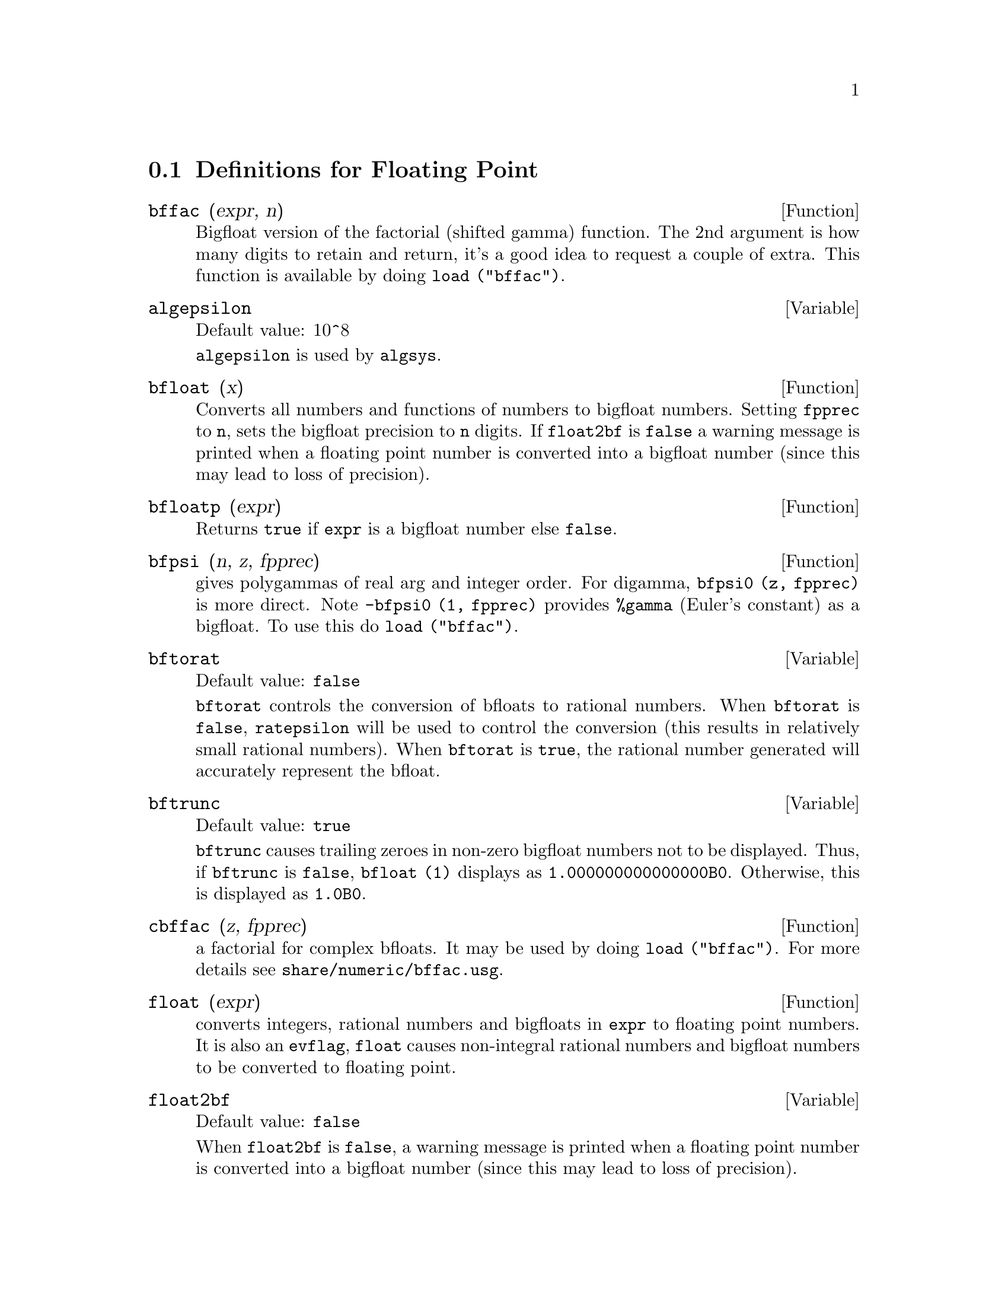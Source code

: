 @menu
* Definitions for Floating Point::  
@end menu

@node Definitions for Floating Point,  , Floating Point, Floating Point
@section Definitions for Floating Point

@defun bffac (expr, n)
Bigfloat version of the factorial (shifted gamma)
function.  The 2nd argument is how many digits to retain and return,
it's a good idea to request a couple of extra.  This function is
available by doing @code{load ("bffac")}.
@end defun

@defvar algepsilon
Default value: 10^8

@c WHAT IS algepsilon, EXACTLY ??? describe ("algsys") IS NOT VERY INFORMATIVE !!!
@code{algepsilon} is used by @code{algsys}.

@end defvar

@defun bfloat (x)
Converts all numbers and functions of numbers to bigfloat
numbers.  Setting @code{fpprec} to @code{n}, sets the bigfloat precision to @code{n}
digits.  If @code{float2bf} is @code{false} a warning message is printed when
a floating point number is converted into a bigfloat number (since
this may lead to loss of precision).

@end defun

@defun bfloatp (expr)
Returns @code{true} if @code{expr} is a bigfloat number else @code{false}.

@end defun

@defun bfpsi (n, z, fpprec)
gives polygammas of real arg and integer order.
For digamma, @code{bfpsi0 (z, fpprec)} is more direct.  Note @code{-bfpsi0 (1, fpprec)}
provides @code{%gamma} (Euler's constant) as a bigfloat.  To use this do @code{load ("bffac")}.

@end defun

@defvar bftorat
Default value: @code{false}

@code{bftorat} controls the conversion of bfloats to
rational numbers. 
When @code{bftorat} is @code{false},
@code{ratepsilon} will be used to
control the conversion (this results in relatively small rational
numbers).
When @code{bftorat} is @code{true},
the rational number generated will
accurately represent the bfloat.

@end defvar

@defvar bftrunc
Default value: @code{true}

@code{bftrunc} causes trailing zeroes in non-zero bigfloat
numbers not to be displayed.  Thus, if @code{bftrunc} is @code{false}, @code{bfloat (1)}
displays as @code{1.000000000000000B0}. Otherwise, this is displayed as
@code{1.0B0}.

@end defvar

@defun cbffac (z, fpprec)
a factorial for complex bfloats.  It may be used by
doing @code{load ("bffac")}. 
For more details see @code{share/numeric/bffac.usg}.

@end defun

@defun float (expr)
converts integers, rational numbers and bigfloats in @code{expr}
to floating point numbers.  It is also an @code{evflag}, @code{float} causes
non-integral rational numbers and bigfloat numbers to be converted to
floating point.

@end defun

@defvar float2bf
Default value: @code{false}
 
When @code{float2bf} is @code{false}, a warning message is printed when
a floating point number is converted into a bigfloat number (since
this may lead to loss of precision).

@end defvar

@defun floatnump (expr)
Returns @code{true} if @code{expr} is a floating point number else @code{false}.

@end defun

@defvar fpprec
Default value: 16

@code{fpprec} is the Maxima floating point precision.  @code{fpprec} can be set to an
integer representing the desired precision.

@end defvar

@defvar fpprintprec
Default value: 0

@code{fpprintprec} is the number of digits to print when
printing a bigfloat number, making it possible to compute with a large
number of digits of precision, but have the answer printed out with a
smaller number of digits.  If @code{fpprintprec} is 0 (the default), or greater than or equal to
@code{fpprec}, then the value of @code{fpprec} controls the number of digits used
for printing.  However, if @code{fpprintprec} has a value between 2 and
@code{fpprec - 1}, then it controls the number of digits used.  (The minimal
number of digits used is 2, one to the left of the point and one to
the right.  The value 1 for @code{fpprintprec} is illegal.)

@end defvar

@deffn {Lisp function} ?round (x)
@deffnx {Lisp function} ?round (x, divisor)
round the floating point X to the nearest integer.   The argument
must be a regular system float, not a bigfloat.   The ? beginning the name
indicates this is normal Common Lisp function.

@example
(%i1) ?round (-2.8);
(%o1)                            - 3
@end example

@end deffn

@deffn {Lisp function} ?truncate (x)
@deffnx {Lisp function} ?truncate (x, divisor)
truncate the floating point X towards 0, to become an integer.   The argument
must be a regular system float, not a bigfloat.  The ? beginning the name
indicates this is normal Common Lisp function.

@example
(%i1) ?truncate (-2.8);
(%o1)                            - 2
(%i2) ?truncate (2.4);
(%o2)                             2
(%i3) ?truncate (2.8);
(%o3)                             2
@end example

@end deffn


@defvar zunderflow
Default value: @code{true}
 
If @code{zunderflow} is @code{false}, an error will be signaled if
floating point underflow occurs.

@end defvar
